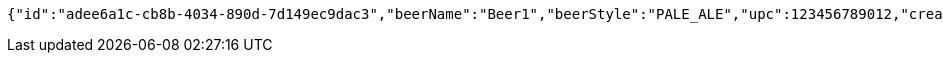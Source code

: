[source,options="nowrap"]
----
{"id":"adee6a1c-cb8b-4034-890d-7d149ec9dac3","beerName":"Beer1","beerStyle":"PALE_ALE","upc":123456789012,"createdDate":null,"lastUpdatedDate":null}
----